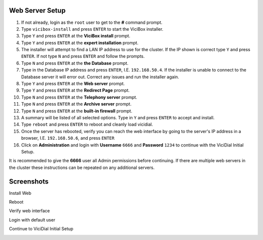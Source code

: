 Web Server Setup
----------------

#. If not already, login as the ``root`` user to get to the **#** command prompt.
#. Type ``vicibox-install`` and press ``ENTER`` to start the ViciBox installer.
#. Type ``Y`` and press ``ENTER`` at the **ViciBox install** prompt.
#. Type ``Y`` and press ``ENTER`` at the **expert installation** prompt.
#. The installer will attempt to find a LAN IP address to use for the cluster. If the IP shown is correct type ``Y`` and press ``ENTER``. If not type ``N`` and press ``ENTER`` and follow the prompts.
#. Type ``N`` and press ``ENTER`` at the **the Database** prompt.
#. Type in the Database IP address and press ``ENTER``, I.E. ``192.168.50.4``. If the installer is unable to connect to the Database server it will error out. Correct any issues and run the installer again.
#. Type ``Y`` and press ``ENTER`` at the **Web server** prompt.
#. Type ``Y`` and press ``ENTER`` at the **Redirect Page** prompt.
#. Type ``N`` and press ``ENTER`` at the **Telephony server** prompt.
#. Type ``N`` and press ``ENTER`` at the **Archive server** prompt.
#. Type ``N`` and press ``ENTER`` at the **built-in firewall** prompt.
#. A summary will be listed of all selected options. Type in ``Y`` and press ``ENTER`` to accept and install.
#. Type ``reboot`` and press ``ENTER`` to reboot and cleanly load vicidial.
#. Once the server has rebooted, verify you can reach the web interface by going to the server's IP address in a browser, I.E. ``192.168.50.6``, and press ``ENTER``
#. Click on **Administration** and login with **Username** ``6666`` and **Password** ``1234`` to continue with the ViciDial Initial Setup.

It is recommended to give the **6666** user all Admin permissions before continuing. If there are multiple web servers in the cluster these instructions can be repeated on any additional servers.

Screenshots
-----------
Install Web
   .. image:: cluster-web-1.png
      :alt: Login as root user, run 'vicibox-install'
      :width: 665

Reboot
   .. image:: cluster-web-2.png
      :alt: Reboot server after installation
      :width: 665

Verify web interface
   .. image:: cluster-web-3.png
      :alt: Verify the web interface comes up
      :width: 665
   
Login with default user
   .. image:: cluster-web-4.png
      :alt: Login as the default user to continue
      :width: 665

Continue to ViciDial Initial Setup
   .. image:: cluster-web-5.png
      :alt: Continue on with the ViciDial Initial Setup
      :width: 665

